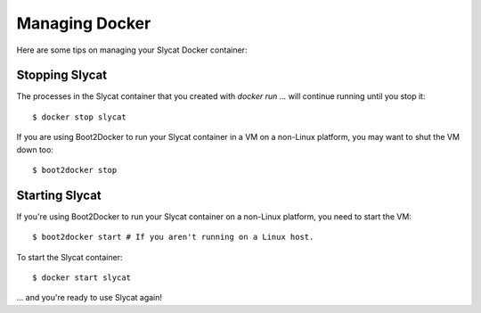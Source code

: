 .. _Managing Docker:

Managing Docker
===============

Here are some tips on managing your Slycat Docker container:

Stopping Slycat
---------------

The processes in the Slycat container that you created with `docker run ...`
will continue running until you stop it::

  $ docker stop slycat

If you are using Boot2Docker to run your Slycat container in a VM on a
non-Linux platform, you may want to shut the VM down too::

  $ boot2docker stop

Starting Slycat
---------------

If you're using Boot2Docker to run your Slycat container on a non-Linux platform, you need to start the VM::

  $ boot2docker start # If you aren't running on a Linux host.

To start the Slycat container::

  $ docker start slycat

... and you're ready to use Slycat again!

